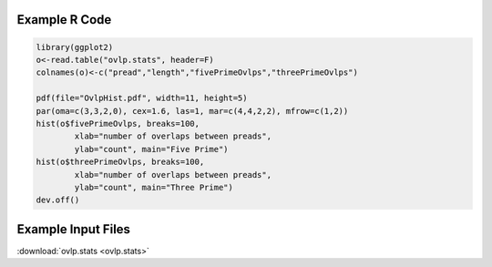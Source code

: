 .. _OvlpHists:

.. image:: OvlpHist.png
   :height: 500px
   :width: 1000 px
   :alt: Pread Ovlp Histogram
   :align: left


Example R Code
--------------

.. code-block:: R
	
	library(ggplot2)
	o<-read.table("ovlp.stats", header=F)
	colnames(o)<-c("pread","length","fivePrimeOvlps","threePrimeOvlps")

	pdf(file="OvlpHist.pdf", width=11, height=5)
	par(oma=c(3,3,2,0), cex=1.6, las=1, mar=c(4,4,2,2), mfrow=c(1,2))
	hist(o$fivePrimeOvlps, breaks=100, 
     		xlab="number of overlaps between preads", 
     		ylab="count", main="Five Prime")
	hist(o$threePrimeOvlps, breaks=100, 
     		xlab="number of overlaps between preads", 
     		ylab="count", main="Three Prime")
	dev.off()



Example Input Files
-------------------

:download:`ovlp.stats <ovlp.stats>`

